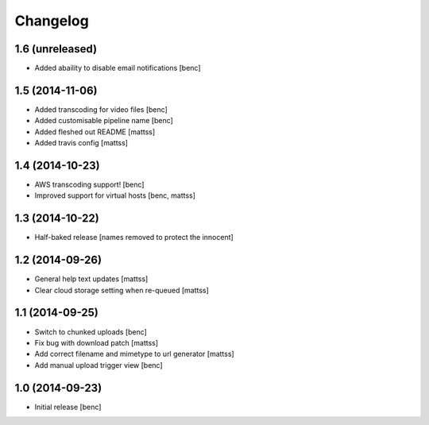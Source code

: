 Changelog
=========

1.6 (unreleased)
----------------

- Added abaility to disable email notifications
  [benc]


1.5 (2014-11-06)
----------------

- Added transcoding for video files
  [benc]
- Added customisable pipeline name
  [benc]
- Added fleshed out README
  [mattss]
- Added travis config
  [mattss]


1.4 (2014-10-23)
----------------

- AWS transcoding support!
  [benc]
- Improved support for virtual hosts
  [benc, mattss]


1.3 (2014-10-22)
----------------

- Half-baked release
  [names removed to protect the innocent]


1.2 (2014-09-26)
----------------

- General help text updates
  [mattss]
- Clear cloud storage setting when re-queued
  [mattss]


1.1 (2014-09-25)
----------------

- Switch to chunked uploads
  [benc]
- Fix bug with download patch
  [mattss]
- Add correct filename and mimetype to url generator
  [mattss]
- Add manual upload trigger view
  [benc]


1.0 (2014-09-23)
----------------

- Initial release
  [benc]
